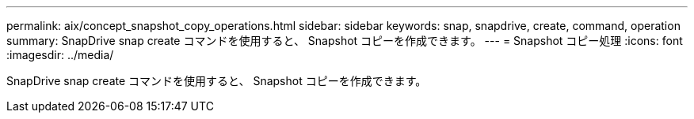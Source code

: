 ---
permalink: aix/concept_snapshot_copy_operations.html 
sidebar: sidebar 
keywords: snap, snapdrive, create, command, operation 
summary: SnapDrive snap create コマンドを使用すると、 Snapshot コピーを作成できます。 
---
= Snapshot コピー処理
:icons: font
:imagesdir: ../media/


[role="lead"]
SnapDrive snap create コマンドを使用すると、 Snapshot コピーを作成できます。
